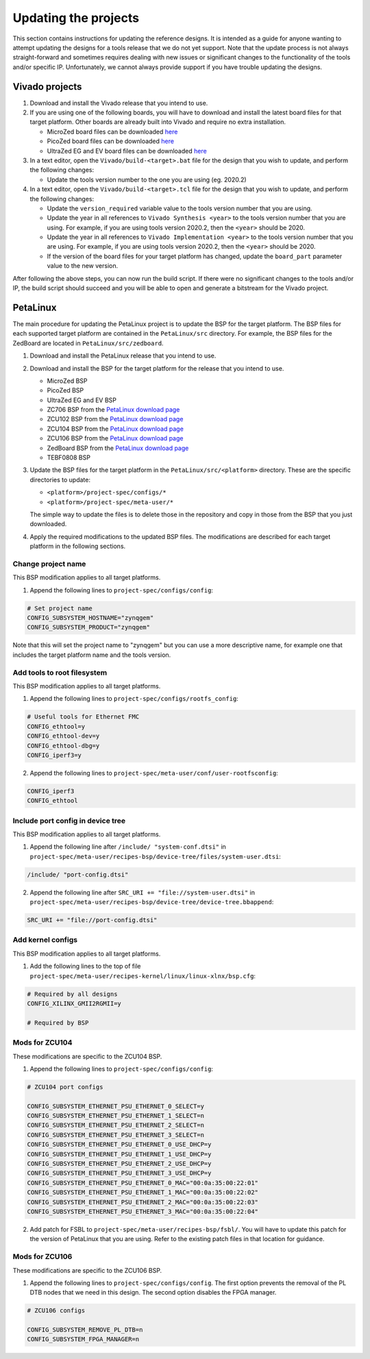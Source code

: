 =====================
Updating the projects
=====================

This section contains instructions for updating the reference designs. It is intended as a guide
for anyone wanting to attempt updating the designs for a tools release that we do not yet support.
Note that the update process is not always straight-forward and sometimes requires dealing with
new issues or significant changes to the functionality of the tools and/or specific IP. Unfortunately, 
we cannot always provide support if you have trouble updating the designs.

Vivado projects
===============

1. Download and install the Vivado release that you intend to use.
2. If you are using one of the following boards, you will have to download and install the latest 
   board files for that target platform. Other boards are already built into Vivado and require no
   extra installation.

   * MicroZed board files can be downloaded `here <https://github.com/Avnet/bdf>`_
   * PicoZed board files can be downloaded `here <https://github.com/Avnet/bdf>`_
   * UltraZed EG and EV board files can be downloaded `here <https://github.com/Avnet/bdf>`_
   
3. In a text editor, open the ``Vivado/build-<target>.bat`` file for
   the design that you wish to update, and perform the following changes:
   
   * Update the tools version number to the one you are using (eg. 2020.2)
   
4. In a text editor, open the ``Vivado/build-<target>.tcl`` file for
   the design that you wish to update, and perform the following changes:
   
   * Update the ``version_required`` variable value to the tools version number 
     that you are using.
   * Update the year in all references to ``Vivado Synthesis <year>`` to the 
     tools version number that you are using. For example, if you are using tools
     version 2020.2, then the ``<year>`` should be 2020.
   * Update the year in all references to ``Vivado Implementation <year>`` to the 
     tools version number that you are using. For example, if you are using tools
     version 2020.2, then the ``<year>`` should be 2020.
   * If the version of the board files for your target platform has changed, update 
     the ``board_part`` parameter value to the new version.

After following the above steps, you can now run the build script. If there were no significant changes
to the tools and/or IP, the build script should succeed and you will be able to open and generate a 
bitstream for the Vivado project.

PetaLinux
=========

The main procedure for updating the PetaLinux project is to update the BSP for the target platform.
The BSP files for each supported target platform are contained in the ``PetaLinux/src`` directory.
For example, the BSP files for the ZedBoard are located in ``PetaLinux/src/zedboard``.

1. Download and install the PetaLinux release that you intend to use.
2. Download and install the BSP for the target platform for the release that you intend to use.

   * MicroZed BSP
   * PicoZed BSP
   * UltraZed EG and EV BSP
   * ZC706 BSP from the `PetaLinux download page <https://www.xilinx.com/petalinux>`_
   * ZCU102 BSP from the `PetaLinux download page <https://www.xilinx.com/petalinux>`_
   * ZCU104 BSP from the `PetaLinux download page <https://www.xilinx.com/petalinux>`_
   * ZCU106 BSP from the `PetaLinux download page <https://www.xilinx.com/petalinux>`_
   * ZedBoard BSP from the `PetaLinux download page <https://www.xilinx.com/petalinux>`_
   * TEBF0808 BSP

3. Update the BSP files for the target platform in the ``PetaLinux/src/<platform>`` directory. 
   These are the specific directories to update:
   
   * ``<platform>/project-spec/configs/*``
   * ``<platform>/project-spec/meta-user/*``
   
   The simple way to update the files is to delete those in the repository and copy in those from
   the BSP that you just downloaded.
   
4. Apply the required modifications to the updated BSP files. The modifications are described for each
   target platform in the following sections.
   
Change project name
-------------------

This BSP modification applies to all target platforms.

1. Append the following lines to ``project-spec/configs/config``:

.. code-block:: 
   
  # Set project name
  CONFIG_SUBSYSTEM_HOSTNAME="zynqgem"
  CONFIG_SUBSYSTEM_PRODUCT="zynqgem"
   
Note that this will set the project name to "zynqgem" but you can use a more descriptive name, for example
one that includes the target platform name and the tools version.

Add tools to root filesystem
----------------------------

This BSP modification applies to all target platforms.

1. Append the following lines to ``project-spec/configs/rootfs_config``:

.. code-block::

  # Useful tools for Ethernet FMC
  CONFIG_ethtool=y
  CONFIG_ethtool-dev=y
  CONFIG_ethtool-dbg=y
  CONFIG_iperf3=y

2. Append the following lines to ``project-spec/meta-user/conf/user-rootfsconfig``:

.. code-block::

  CONFIG_iperf3
  CONFIG_ethtool

Include port config in device tree
----------------------------------

This BSP modification applies to all target platforms.

1. Append the following line after ``/include/ "system-conf.dtsi"`` in ``project-spec/meta-user/recipes-bsp/device-tree/files/system-user.dtsi``:

.. code-block::

  /include/ "port-config.dtsi"

2. Append the following line after ``SRC_URI += "file://system-user.dtsi"`` in ``project-spec/meta-user/recipes-bsp/device-tree/device-tree.bbappend``:

.. code-block::

  SRC_URI += "file://port-config.dtsi"

Add kernel configs
------------------

This BSP modification applies to all target platforms.

1. Add the following lines to the top of file ``project-spec/meta-user/recipes-kernel/linux/linux-xlnx/bsp.cfg``:

.. code-block::

  # Required by all designs
  CONFIG_XILINX_GMII2RGMII=y

  # Required by BSP

Mods for ZCU104
---------------

These modifications are specific to the ZCU104 BSP.

1. Append the following lines to ``project-spec/configs/config``:

.. code-block:: 
   
   # ZCU104 port configs
   
   CONFIG_SUBSYSTEM_ETHERNET_PSU_ETHERNET_0_SELECT=y
   CONFIG_SUBSYSTEM_ETHERNET_PSU_ETHERNET_1_SELECT=n
   CONFIG_SUBSYSTEM_ETHERNET_PSU_ETHERNET_2_SELECT=n
   CONFIG_SUBSYSTEM_ETHERNET_PSU_ETHERNET_3_SELECT=n
   CONFIG_SUBSYSTEM_ETHERNET_PSU_ETHERNET_0_USE_DHCP=y
   CONFIG_SUBSYSTEM_ETHERNET_PSU_ETHERNET_1_USE_DHCP=y
   CONFIG_SUBSYSTEM_ETHERNET_PSU_ETHERNET_2_USE_DHCP=y
   CONFIG_SUBSYSTEM_ETHERNET_PSU_ETHERNET_3_USE_DHCP=y
   CONFIG_SUBSYSTEM_ETHERNET_PSU_ETHERNET_0_MAC="00:0a:35:00:22:01"
   CONFIG_SUBSYSTEM_ETHERNET_PSU_ETHERNET_1_MAC="00:0a:35:00:22:02"
   CONFIG_SUBSYSTEM_ETHERNET_PSU_ETHERNET_2_MAC="00:0a:35:00:22:03"
   CONFIG_SUBSYSTEM_ETHERNET_PSU_ETHERNET_3_MAC="00:0a:35:00:22:04"
   
2. Add patch for FSBL to ``project-spec/meta-user/recipes-bsp/fsbl/``. You will have to update this
   patch for the version of PetaLinux that you are using. Refer to the existing patch files in that
   location for guidance.

Mods for ZCU106
---------------

These modifications are specific to the ZCU106 BSP.

1. Append the following lines to ``project-spec/configs/config``. The first option prevents the removal of
   the PL DTB nodes that we need in this design. The second option disables the FPGA manager.

.. code-block:: 
   
   # ZCU106 configs
   
   CONFIG_SUBSYSTEM_REMOVE_PL_DTB=n
   CONFIG_SUBSYSTEM_FPGA_MANAGER=n
   


